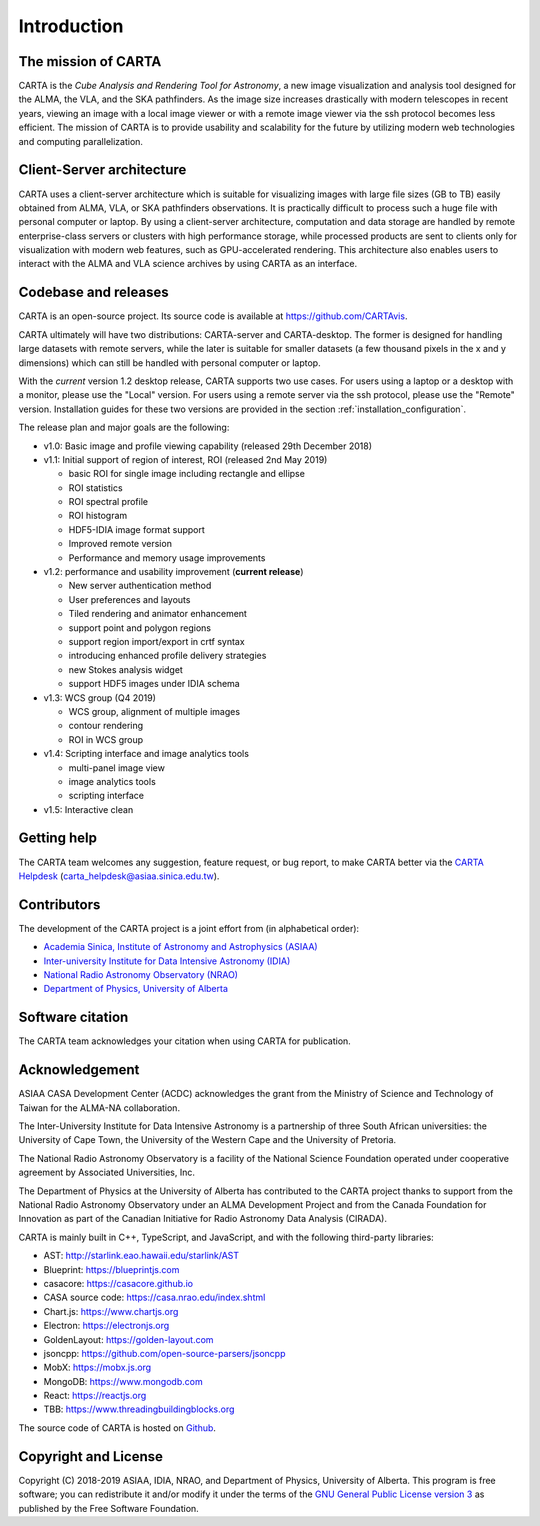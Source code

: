 Introduction
============

The mission of CARTA
--------------------
CARTA is the *Cube Analysis and Rendering Tool for Astronomy*, a new image visualization and analysis tool designed for the ALMA, the VLA, and the SKA pathfinders. As the image size increases drastically with modern telescopes in recent years, viewing an image with a local image viewer or with a remote image viewer via the ssh protocol becomes less efficient. The mission of CARTA is to provide usability and scalability for the future by utilizing modern web technologies and computing parallelization. 

Client-Server architecture
--------------------------
CARTA uses a client-server architecture which is suitable for visualizing images with large file sizes (GB to TB) easily obtained from ALMA, VLA, or SKA pathfinders observations. It is practically difficult to process such a huge file with personal computer or laptop. By using a client-server architecture, computation and data storage are handled by remote enterprise-class servers or clusters with high performance storage, while processed products are sent to clients only for visualization with modern web features, such as GPU-accelerated rendering. This architecture also enables users to interact with the ALMA and VLA science archives by using CARTA as an interface. 


.. raw:: html

   <img src="_static/carta_intro_serverClient.png" 
        style="width:100%;height:auto;">

Codebase and releases
---------------------
CARTA is an open-source project. Its source code is available at https://github.com/CARTAvis. 

CARTA ultimately will have two distributions: CARTA-server and CARTA-desktop. The former is designed for handling large datasets with remote servers, while the later is suitable for smaller datasets (a few thousand pixels in the x and y dimensions) which can still be handled with personal computer or laptop. 

With the *current* version 1.2 desktop release, CARTA supports two use cases. For users using a laptop or a desktop with a monitor, please use the "Local" version. For users using a remote server via the ssh protocol, please use the "Remote" version. Installation guides for these two versions are provided in the section :ref:`installation_configuration`.

The release plan and major goals are the following:

* v1.0: Basic image and profile viewing capability (released 29th December 2018)

* v1.1: Initial support of region of interest, ROI (released 2nd May 2019)

  * basic ROI for single image including rectangle and ellipse
  * ROI statistics
  * ROI spectral profile
  * ROI histogram
  * HDF5-IDIA image format support
  * Improved remote version
  * Performance and memory usage improvements

* v1.2: performance and usability improvement (**current release**)

  * New server authentication method
  * User preferences and layouts
  * Tiled rendering and animator enhancement
  * support point and polygon regions
  * support region import/export in crtf syntax
  * introducing enhanced profile delivery strategies 
  * new Stokes analysis widget
  * support HDF5 images under IDIA schema

* v1.3: WCS group (Q4 2019)

  * WCS group, alignment of multiple images
  * contour rendering
  * ROI in WCS group

* v1.4: Scripting interface and image analytics tools

  * multi-panel image view
  * image analytics tools
  * scripting interface

* v1.5: Interactive clean




Getting help
------------
The CARTA team welcomes any suggestion, feature request, or bug report, to make CARTA better via the `CARTA Helpdesk <carta_helpdesk@asiaa.sinica.edu.tw>`_ (carta_helpdesk@asiaa.sinica.edu.tw).


Contributors
------------
The development of the CARTA project is a joint effort from (in alphabetical order):

* `Academia Sinica, Institute of Astronomy and Astrophysics (ASIAA) <https://www.asiaa.sinica.edu.tw>`_
* `Inter-university Institute for Data Intensive Astronomy (IDIA) <https://idia.ac.za>`_
* `National Radio Astronomy Observatory (NRAO) <https://science.nrao.edu>`_
* `Department of Physics, University of Alberta <https://www.ualberta.ca/physics>`_


.. raw:: html

   <img src="_static/carta_wg_logo.png" 
        style="width:100%;height:auto;">


Software citation
-----------------
The CARTA team acknowledges your citation when using CARTA for publication.

.. image:: https://zenodo.org/badge/DOI/10.5281/zenodo.3377984.svg
   :target: https://doi.org/10.5281/zenodo.3377984



Acknowledgement
---------------
ASIAA CASA Development Center (ACDC) acknowledges the grant from the Ministry of Science and Technology of Taiwan for the ALMA-NA collaboration.

The Inter-University Institute for Data Intensive Astronomy is a partnership of three South African universities: the University of Cape Town, the University of the Western Cape and the University of Pretoria.

The National Radio Astronomy Observatory is a facility of the National Science Foundation operated under cooperative agreement by Associated Universities, Inc.

The Department of Physics at the University of Alberta has contributed to the CARTA project thanks to support from the National Radio Astronomy Observatory under an ALMA Development Project and from the Canada Foundation for Innovation as part of the Canadian Initiative for Radio Astronomy Data Analysis (CIRADA).

CARTA is mainly built in C++, TypeScript, and JavaScript, and with the following third-party libraries:

* AST: http://starlink.eao.hawaii.edu/starlink/AST
* Blueprint: https://blueprintjs.com
* casacore: https://casacore.github.io
* CASA source code: https://casa.nrao.edu/index.shtml
* Chart.js: https://www.chartjs.org
* Electron: https://electronjs.org
* GoldenLayout: https://golden-layout.com
* jsoncpp: https://github.com/open-source-parsers/jsoncpp
* MobX: https://mobx.js.org
* MongoDB: https://www.mongodb.com
* React: https://reactjs.org
* TBB: https://www.threadingbuildingblocks.org


The source code of CARTA is hosted on `Github <https://github.com/CARTAvis>`_.



Copyright and License
---------------------
Copyright (C) 2018-2019 ASIAA, IDIA, NRAO, and Department of Physics, University of Alberta. This program is free software; you can redistribute it and/or modify it under the terms of the `GNU General Public License version 3 <http://www.gnu.org/copyleft/gpl.html>`_ as published by the Free Software Foundation.

